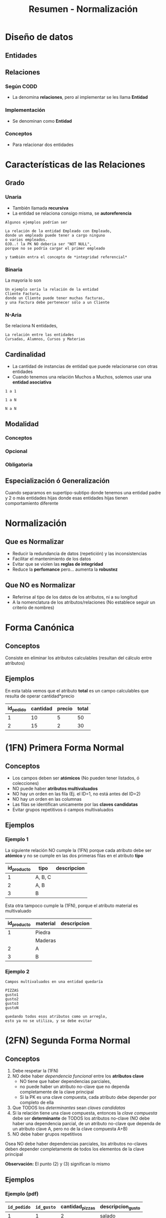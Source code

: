 #+TITLE: Resumen - Normalización
* Diseño de datos
** Entidades
** Relaciones
*** Según CODD
    - La denomina *relaciones*, pero al implementar se les llama *Entidad*
*** Implementación
    - Se denominan como *Entidad*
*** Conceptos
    - Para relacionar dos entidades
* Características de las Relaciones
** Grado
*** Unaria
    - También llamada *recursiva*
    - La entidad se relaciona consigo misma,
      se *autoreferencia*
    
    #+BEGIN_EXAMPLE
    Algunos ejemplos podrían ser
    
    La relación de la entidad Empleado con Empleado,
    donde un empleado puede tener a cargo ninguno
    o varios empleados.
    OJO..! la PK NO deberia ser "NOT NULL",
    porque no se podría cargar el primer empleado

    y también entra el concepto de *integridad referencial*
    #+END_EXAMPLE
*** Binaria
    La mayoria lo son

    #+BEGIN_EXAMPLE
    Un ejemplo sería la relación de la entidad
    Cliente Factura,
    donde un Cliente puede tener muchas facturas,
    y una Factura debe pertenecer sólo a un Cliente
    #+END_EXAMPLE
*** N-Aria
    Se relaciona N entidades,

    #+BEGIN_EXAMPLE
    La relación entre las entidades
    Cursadas, Alumnos, Cursos y Materias
    #+END_EXAMPLE
** Cardinalidad
   - La cantidad de instancias de entidad que puede relacionarse con otras entidades
   - Cuando tenemos una relación Muchos a Muchos, solemos usar una *entidad asociativa*

   #+BEGIN_EXAMPLE
   1 a 1
   
   1 a N

   N a N
   #+END_EXAMPLE
** Modalidad
*** Conceptos
*** Opcional
*** Obligatoria
** Especialización ó Generalización
   Cuando separamos en supertipo-subtipo
   donde tenemos una entidad padre y 2 o más entidades hijas
   donde esas entidades hijas tienen comportamiento diferente
* Normalización
** Que es Normalizar
  - Reducir la redundancia de datos (repetición) y las inconsistencias
  - Facilitar el mantenimiento de los datos
  - Evitar que se violen las *reglas de integridad*
  - Reduce la *perfomance* pero... aumenta la *robustez*
** Que NO es Normalizar
   - Referirse al tipo de los datos de
     los atributos, ni a su longitud
   - A la nomenclatura de los atributos/relaciones
     (No establece seguir un criterio de nombres)
* Forma Canónica
** Conceptos
  Consiste en eliminar los atributos calculables
  (resultan del cálculo entre atributos)
** Ejemplos
  En esta tabla vemos que el atributo *total*
  es un campo calculables que resulta de operar
  cantidad*precio

  #+NAME: relacion-pedidos
  |-----------+----------+--------+-------|
  | id_pedido | cantidad | precio | total |
  |-----------+----------+--------+-------|
  |         1 |       10 |      5 |    50 |
  |         2 |       15 |      2 |    30 |
  |-----------+----------+--------+-------|
* (1FN) Primera Forma Normal
** Conceptos
   - Los campos deben ser *atómicos* (No pueden tener listados, ó colecciones)
   - NO puede haber *atributos multivaluados*
   - NO hay un orden en las fila (Ej. el ID=1, no está antes del ID=2)
   - NO hay un orden en las columnas
   - Las filas se identifican unicamente por las *claves candidatas*
   - Evitar grupos repetitivos ó campos multivaluados
** Ejemplos
*** Ejemplo 1
    La siguiente relación NO cumple la (1FN)
    porque cada atributo debe ser *atómico*
    y no se cumple en las dos primeras filas
    en el atributo *tipo*

    #+NAME: relacion-sin-normalizar
    |-------------+---------+-------------|
    | id_producto | tipo    | descripcion |
    |-------------+---------+-------------|
    |           1 | A, B, C |             |
    |-------------+---------+-------------|
    |           2 | A, B    |             |
    |-------------+---------+-------------|
    |           3 | B       |             |
    |-------------+---------+-------------|

    Esta otra tampoco cumple la (1FN),
    porque el atributo material es multivaluado

    #+NAME: relacion-sin-normalizar
    |-------------+----------+-------------|
    | id_producto | material | descripcion |
    |-------------+----------+-------------|
    |           1 | Piedra   |             |
    |             | Maderas  |             |
    |-------------+----------+-------------|
    |           2 | A        |             |
    |-------------+----------+-------------|
    |           3 | B        |             |
    |-------------+----------+-------------|
*** Ejemplo 2
  #+BEGIN_EXAMPLE
  Campos multivaluados en una entidad quedaría 

  PIZZAS
  gusto1
  gusto2
  gusto3
  gustoN

  quedando todos esos atributos como un arreglo,
  esto ya no se utiliza, y se debe evitar
  #+END_EXAMPLE
* (2FN) Segunda Forma Normal
** Conceptos
   1. Debe respetar la (1FN)
   2. NO debe haber [[Dependencia Funcional][dependencia funcional]] entre los *atributos clave*
      - NO tiene que haber dependencias parciales,
      - no puede haber un atributo no-clave que no dependa completamente de la clave principal
      - Si la PK es una clave compuesta, cada atributo debe depender por completo de ella
   3. Que TODOS los [[Determinante][determinantes]] sean [[Clave Candidata][claves candidatas]]
   4. Si la relación tiene una clave compuesta,
      entonces la [[Clave Compuesta][clave compuesta]] debe ser *determinante*
      de TODOS los atributos no-clave
      (NO debe haber una dependencia parcial, de un atributo no-clave
       que dependa de un atributo clave A, pero no de la clave compuesta A+B)
   5. NO debe haber grupos repetitivos

  Osea NO debe haber dependencias parciales,
  los atributos no-claves deben depender completamente
  de todos los elementos de la clave principal
  
   *Observación:*
   El punto (2) y (3) significan lo mismo
** Ejemplos
*** Ejemplo (pdf)
    #+NAME: entidad-pedido-gusto
    |-------------+------------+-----------------+-------------------|
    | =id_pedido= | =id_gusto= | cantidad_pizzas | descripcion_gusto |
    |-------------+------------+-----------------+-------------------|
    |           1 |          1 |               2 | salado            |
    |           1 |          2 |               2 | dulce             |
    |           1 |          3 |               1 | ~amargo~          |
    |           2 |          4 |               1 | picante           |
    |           2 |          3 |               1 | ~amargo~          |
    |           2 |          5 |               2 | ahumado           |
    |-------------+------------+-----------------+-------------------|

    La *Clave Primaria* está formada por {id_pedido, id_gusto}
    osea es una *clave compuesta* (porque tiene más de un atributo)
    y como NO se cumple que esa *clave compuesta* sea [[Determinantes][determinante]]
    de todos los atributos no-clave, no cumple con la (2FN)

    porque ~id_gusto->descripcion_gusto~ 
    pero =id_gusto= junto con =id_pedido= forman la *clave principal*
    entonces el atributo no-clave *descripcion_gusto* NO depende
    completamente de la *clave principal*, sólo de =id_gusto=
 
    Más en detalle 
    1. En notación los *determinantes* que observamos son
       ~id_gusto->descripcion_gusto~ y ~id_pedido+id_gusto->cantidad_pizzas~
    2. Es decir =id_gusto= es *determinante*, porque de él depende {descripcion_gusto}
       y la clave compuesta =id_pedido+id_gusto= también es *determinante* 
       porque de ella depende {cantidad_pizzas}
    3. Por tanto NO cumple con la [[(2FN) Segunda Forma Normal][(2FN)]] porque 
       toda la clave compuesta =id_pedido+id_gusto= debe ser *determinante*
       de todos los atributos no-clave
       y descripcion_gusto NO depende de la clave compuesta, sólo de =id_gusto=
*** Ejemplo 1
   En la entidad Inscripciones a materias, observamos que
   la *clave primaria* es una [[Clave Compuesta][clave compuesta]] porque tiene 
   a {id_alumno, id_materia}

   id_alumno+id_materia->fecha_inscripcion
   id_alumno->nombre_alumno
  
   osea nombre_alumno no depende completamente de id_materia,
   por tanto no cumple con (2FN) 

   #+NAME: entidad-inscripciones
   |---------------+---------------+---------------+-------------------|
   | =PRIMARY KEY= | =PRIMARY KEY= |               |                   |
   |     id_alumno |    id_materia | nombre_alumno | fecha_inscripcion |
   |---------------+---------------+---------------+-------------------|
   |            01 |            01 | perez         | 01/02/2020        |
   |            01 |            02 | perez         | 01/02/2021        |
   |            02 |            01 | carlitos      | 03/03/2020        |
   |            02 |            03 | carlitos      | 05/09/2020        |
   |---------------+---------------+---------------+-------------------|

   La solución es partir la relación en dos,
   y ahora ambas cumplen con (2FN)
   porque el *determinante* id_alumno+id_materia
   es clave primaria de todos los atributos no-clave
   en este caso solo de fecha_inscripcion

   #+NAME: entidad-inscripciones
   |---------------+---------------+-------------------|
   | =PRIMARY KEY= | =PRIMARY KEY= |                   |
   |     id_alumno |    id_materia | fecha_inscripcion |
   |---------------+---------------+-------------------|
   |            01 |            01 | 01/02/2020        |
   |            01 |            02 | 01/02/2021        |
   |            02 |            01 | 03/03/2020        |
   |            02 |            03 | 05/09/2020        |
   |---------------+---------------+-------------------|

   y nos queda una entidad Alumnos,
   que clasificamos como Entidad Fuerte ó Independiente
   porque sus atributos no-clave dependen de su clave primaria
   y no tiene clave foránea

   #+NAME: entidad-alumnos
   |---------------+---------------|
   | =PRIMARY KEY= |               |
   |     id_alumno | nombre_alumno |
   |---------------+---------------|
   |            01 | perez         |
   |            02 | carlitos      |
   |---------------+---------------|
** Dependencia Funcional
*** Conceptos
    - Cuando uno o varios atributos dependen completamente
      de otro (dependen funcionalmente)
    - El atributo (ó atributos) de los que dependen otros
      se llaman [[Determinante][determinantes]]
*** Notación
     1. Si A depende de B, se denota:  B->A
     2. Si A y B dependen de C, se denota: C->A,B
     3. Si nombre y precio dependen completamente de id_producto
        se denota id_producto->nombre,precio 

     *Observación:*
     El caso (1), el atributo B, se llama *determinante*
     En el caso (2) el atributo C, se llama *determinante*
*** Ejemplos
    En la siguiente entidad *Pedidos* vemos como los atributos
    nombre y edad dependen completamente del atributo id_cliente.

    A su vez el atributo id_cliente depende completamente
    del atributo id_pedido (porque id_pedido es la clave primaria)

    #+NAME: entidad-pedidos
    |------------------+------------+----------+------|
    |        id_pedido | id_cliente | nombre   | edad |
    | =Clave Primaria= |            |          |      |
    |------------------+------------+----------+------|
    |                1 |        100 | carlos   |   42 |
    |------------------+------------+----------+------|
    |                2 |        105 | pedro    |   19 |
    |------------------+------------+----------+------|
    |                3 |        109 | federico |   23 |
    |------------------+------------+----------+------|
** Determinantes
*** Conceptos
    - El atributo (ó atributos) de los que dependen completamente
      otros atributos (que dependen funcionalmente)
*** Notación
     Si nombre y precio dependen completamente de id_producto
     se denota id_producto->nombre,precio 

     y id_producto se denomina como *determinante*
*** Ejemplos
    En la siguiente entidad *Producto Fabricante* vemos que la
    *Clave primaria* es una [[Clave Compuesta][clave compuesta]] por id_producto y id_fabri
    
    donde desc_prod y id_fabri dependen de id_producto,
    en notación sería: id_producto->desc_prod, id_fabri

    además nombre_fabri depende de id_fabri, 
    en notación sería: id_fabri->nombre_fabri

    por tanto id_producto y id_cliente son *determinantes*
 
    #+NAME: entidad-producto-fabricante
    |------------------+------------------+--------------------+--------------|
    |      id_producto |    id_fabricante | desc_prod          | nombre_fabri |
    | =Clave Primaria= | =Clave Primaria= |                    |              |
    |------------------+------------------+--------------------+--------------|
    |                1 |              101 | Para cortar madera | Pedro        |
    |------------------+------------------+--------------------+--------------|
    |                2 |              101 | Para pegar metal   | Pedro        |
    |------------------+------------------+--------------------+--------------|
    |                1 |              109 | Para cortar madera | Carlos       |
    |------------------+------------------+--------------------+--------------|
* (3FN) Tercera Forma Normal
** Conceptos
  - Debe respetar la (2FN)
  - NO puede haber [[Dependencial Funcional][dependencia funcional]] entre atributos no-claves
    (/Es decir.. no puede haber atributos no-claves que dependan parcialmente de algunos, y no de otros/)

  *Observación:*
  Recordemos que en la ([[(2FN) Segunda Forma Normal][2FN)]] NO puede haber [[Dependencia Funcional][dependencia funcional]]
  entre los atributos claves.
  Osea los atributos no-clave, deben depender del conjunto de atributos
  de la clave principal. NO pueden depender de un atributo clave, y del otro no
** Ejemplos 
*** Ejemplo (pdf)
    #+NAME: entidad-pedidos
    |-------------+------------+--------------+------------+---------------|
    | =id_pedido= | id_cliente | fecha_pedido | nombre_cli | domicilio_cli |
    |-------------+------------+--------------+------------+---------------|
    |           1 |          3 | 10/07/2020   | Pedro      | Palermo       |
    |           2 |          3 | 10/07/2020   | Pedro      | Palermo       |
    |-------------+------------+--------------+------------+---------------|

    En la entidad Pedidos la *clave primaria* está formada solo por *id_pedido*
    id_cliente es un atributo no-clave (no pertenece a la clave principal)
    y además es [[Determinantes][determinante]] porque ~id_cliente->nombre_cli, domicilio_cli~
    Es decir hay [[Dependencia Funcional][dependencia funcional]] entre atributos no-claves
    para cumplir la (3FN) no puede pasar eso.
  
    Más en detalle observamos lo siguiente:
    1. id_cliente es *determinante* de {nombre_cli, domicilio_cli}
       en notación sería ~id_cliente->nombre_cli, domicilio_cli~
    2. además id_pedido es *determinante* de {id_cliente, fecha_pedido}
       en notación sería ~id_pedido-> id_cliente, fecha_pedido~
    3. hay grupos de datos repetidos en las 2 últimas columnas

    Para que la entidad Pedidos cumpla con (3FN),
    la partimos de manera que 
    "NO haya dependencia funcional entre atributos no-clave"

    #+NAME: entidad-pedidos
    |-------------+------------+--------------|
    | =id_pedido= | id_cliente | fecha_pedido |
    |-------------+------------+--------------|
    |           1 |          3 | 10/07/2020   |
    |           2 |          3 | 10/07/2020   |
    |-------------+------------+--------------|

    #+NAME: entidad-clientes
    |--------------+------------+---------------|
    | =id_cliente= | nombre_cli | domicilio_cli |
    |--------------+------------+---------------|
    |            3 | Pedro      | Palermo       |
    |--------------+------------+---------------|
* (BCNF) Forma Normal Boyce & Codd
  - Se repite el *todo determinante debe ser clave candidata*

  #+BEGIN_COMMENT
  <<DUDA 1>>: Cuando volvemos a normalizar, en el ejemplo del pdf
  el nuevo atributo clave, se genera una 3ra entidad id_recepcionista y nombre?
  o se queda así?
  #+END_COMMENT
* (4FN) Cuarta Forma Normal 
* (5FN) Quinta Forma Normal
* Resumen de todas las Formas Normales
  - NO es necesario seguir un orden para normalizar
    osea 1FN, 2FN, 3FN, ... (eso es sólo categorizar/identificarlas)
  - La idea es evitar información redundante
  - Las preguntas que nos debemos hacer son
    1. Hay dependencias funcionales entre atributos? (ya sean clave o no-clave)
    2. Hay grupos repetitivos ó atributos multivaluados?
* Desnormalización
** Conceptos
  - Aumenta la *perfomance*
** Ejemplos
*** Ejemplo 1 - Precio congelado
  #+BEGIN_EXAMPLE
  Un ejemplo podria ser con los precios congelados,
  entre dos entidades FACTURA-RENGLON-PRODUCTO

  Donde los renglones de factura tendrían 
  el precio congelado, con el que se facturó

  Y los productos tendrian también el atributo precio
  pero sería con el valor actual (xq puede variar según
  el mercado)

  En este caso estamos desnormalizando,
  teniendo el mismo atributo en dos entidades,
  de forma intencional para poder distinguir lo dicho
  precio actual y precio congelado

  Si no quisieramos tener en cuenta eso,
  podriamos normalizar, y que el atributo precio
  solo aparezca en uno de los dos lados
  #+END_EXAMPLE
*** Ejemplo 2 - Telefonos
  #+BEGIN_EXAMPLE
  Si tuvieramos la entidad Alumno con un atributo telefono
  podriamos dejar Desnormalizado si no quisieramos tener
  una entidad especializada Telefono 
 
  Desnormalizado seria
  ALUMNO
  nombre
  telefono1
  telefono2

  Normalizado sería
  ALUMNO
  nombre

  Telefono
  cliente
  telefono1 
  telefono2
  #+END_EXAMPLE
* Glosario
  1. *Redundante:* Cuando algo se repite
